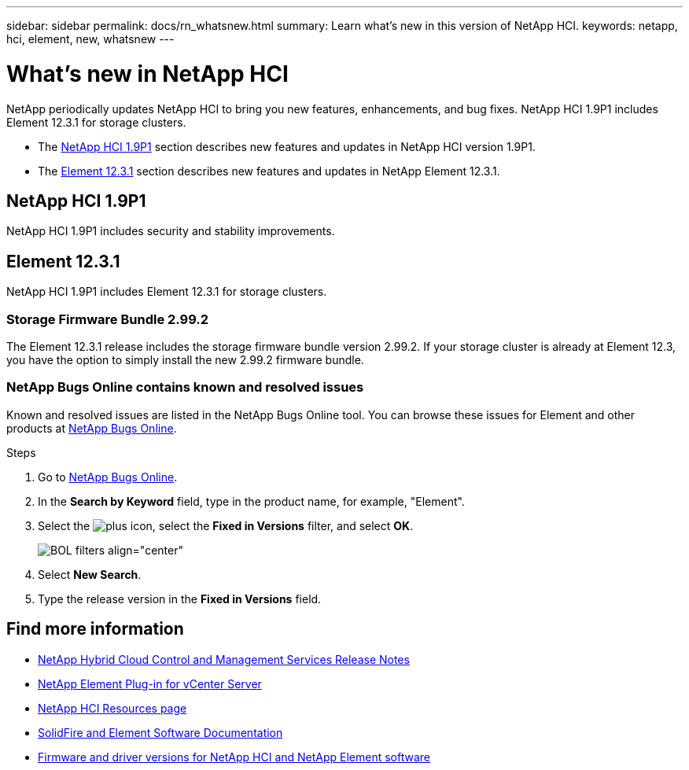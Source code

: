 ---
sidebar: sidebar
permalink: docs/rn_whatsnew.html
summary: Learn what's new in this version of NetApp HCI.
keywords: netapp, hci, element, new, whatsnew
---

= What's new in NetApp HCI
:hardbreaks:
:nofooter:
:icons: font
:linkattrs:
:imagesdir: ../media/
:keywords: hci, cloud, onprem, documentation, help, element

[.lead]
NetApp periodically updates NetApp HCI to bring you new features, enhancements, and bug fixes. NetApp HCI 1.9P1 includes Element 12.3.1 for storage clusters.

* The <<NetApp HCI 1.9P1>> section describes new features and updates in NetApp HCI version 1.9P1.

* The <<Element 12.3.1>> section describes new features and updates in NetApp Element 12.3.1.

//* The <<NetApp HCI 1.9P1>> section describes new features and updates in NetApp HCI version 1.9P1.

//* The <<Element 12.3.1>> section describes new features and updates in NetApp Element 12.3.1.

== NetApp HCI 1.9P1
NetApp HCI 1.9P1 includes security and stability improvements.

//=== Deployment configuration profile support
//During deployment of NetApp HCI 1.9, you can import a deployment configuration profile. NetApp Deployment Engine uses the information in the profile to automatically populate information about your deployment. You can compile a configuration profile from your own installation information, or you can reuse an exported CSV file from a previous successful deployment.

//=== Improved NetApp Deployment Engine network configuration
//NetApp HCI 1.9 simplifies networking configuration during deployment. The network configuration step of the NetApp Deployment Engine is divided in to sections to make entering information easier.

//=== Updated VMware ESXi for compute nodes
//The version of VMware ESXi installed on compute nodes for new deployments has been updated to 6.7U3.

//=== NetApp Element Plug-in for vCenter Server availability
//The NetApp Element Plug-in for vCenter Server is available outside of the management node 12.3 and NetApp HCI 1.9 releases. To upgrade the plug-in to the latest version, follow the instructions in the https://docs.netapp.com/us-en/hci/docs/concept_hci_upgrade_overview.html[NetApp HCI Upgrades] documentation.

//=== NetApp Hybrid Cloud Control enhancements
//NetApp Hybrid Cloud Control is enhanced for version 1.9. https://kb.netapp.com/Advice_and_Troubleshooting/Data_Storage_Software/Management_services_for_Element_Software_and_NetApp_HCI/Management_Services_Release_Notes[Learn more].

== Element 12.3.1
NetApp HCI 1.9P1 includes Element 12.3.1 for storage clusters.
//Element 12.3 introduces software encryption at rest enhancements, security enhancements, storage firmware updates, enhanced snapshot functionality, and improved behavior for failing drives.

=== Storage Firmware Bundle 2.99.2
The Element 12.3.1 release includes the storage firmware bundle version 2.99.2. If your storage cluster is already at Element 12.3, you have the option to simply install the new 2.99.2 firmware bundle.

=== NetApp Bugs Online contains known and resolved issues
Known and resolved issues are listed in the NetApp Bugs Online tool. You can browse these issues for Element and other products at https://mysupport.netapp.com/site/products/all/details/solidfire-elementos/bugsonline-tab[NetApp Bugs Online].

.Steps
. Go to https://mysupport.netapp.com/site/products/all/details/solidfire-elementos/bugsonline-tab[NetApp Bugs Online^].
. In the  *Search by Keyword* field, type in the product name, for example, "Element".
. Select the image:icon_plus.PNG[plus icon], select the *Fixed in Versions* filter, and select *OK*.
+
image:bol_filters.PNG[BOL filters align="center"]
. Select *New Search*.
. Type the release version in the *Fixed in Versions* field.

//=== FIFO snapshot queue support
//Element 12.3 enables you to create a First-In-First-Out (FIFO) queue for volume snapshots. Using the Element API, you can specify the minimum and maximum number of FIFO snapshot slots that should be reserved when you create a volume. When the FIFO snapshot queue for a volume is full, the next snapshot you create for that volume removes the oldest snapshot of that volume from the system. FIFO and non-FIFO snapshots both use the same pool of available snapshot slots on a volume.

//The following Element API methods are related to FIFO snapshots (see the https://docs.netapp.com/us-en/element-software/api/index.html[Element API documentation] for details about each API method):

//* CreateGroupSnapshot
//* CreateSchedule
//* CreateSnapshot
//* CreateVolume
//* ModifyGroupSnapshot
//* ModifySchedule
//* ModifySnapshot
//* ModifyVolume
//* ModifyVolumes

//=== Snapshot serialization support
//Element 12.3 supports serialized snapshot creation. When creating a new snapshot using the Element API, you can specify that the snapshot should not be created if a previous snapshot replication is still in progress.

//The following Element API methods are related to snapshot /serialization (see the https://docs.netapp.com/us-en/element-software/api/index.html[Element API documentation] for details about each API method):

//* CreateGroupSnapshot
//* CreateSchedule
//* CreateSnapshot
//* ModifySchedule

//=== Snapshot retention support
//Element 12.3 enables you to specify a retention time for snapshots. If you don't specify a retention time or an expiration time for a snapshot, it is retained forever.

//The following Element API methods are related to snapshot retention (see the https://docs.netapp.com/us-en/element-software/api/index.html[Element API documentation] for details about each API method):

//* CreateGroupSnapshot
//* CreateSchedule
//* CreateSnapshot
//* ModifyGroupSnapshot
//* ModifySchedule
//* ModifySnapshot

//=== Software encryption at rest enhancements

//For the software encryption at rest feature, Element 12.3 introduces External Key Management (EKM) and the ability to rekey the software encryption master key. You can enable software encryption at rest when you create a storage cluster. When you create a SolidFire Enterprise SDS storage cluster, software encryption at rest is enabled by default. This feature encrypts all data stored on the SSDs in the storage nodes and causes only a very small (~2%) performance impact on client IO.

//The following Element API methods are related to software encryption at rest (see the https://docs.netapp.com/us-en/element-software/api/index.html[Element API documentation] for details about each API method):

//* CreateCluster
//* DisableEncryptionAtRest
//* EnableEncryptionAtRest
//* GetSoftwareEncryptionAtRestInfo
//* RekeySoftwareEncryptionAtRestMasterKey

//=== Storage node firmware updates

//Element 12.3 includes firmware updates for storage nodes. http://docs.netapp.com/us-en/hci/docs/rn_relatedrn.html[Learn more].

//=== Security enhancements

//Element 12.3 resolves security vulnerabilities for storage nodes and the management node. http://security.netapp.com/[Learn more] about these security enhancements.

//=== Improved behavior for failing drives

//Element 12.3 performs periodic health checks on SolidFire appliance drives using SMART health data from the drives. A drive that fails the SMART health check might be close to failure. If a drive fails the SMART health check, the drive is transitioned to the *Failed* state, and a critical severity cluster fault appears: `Drive with serial: <serial number> in slot: <node slot><drive slot> has failed the SMART overall health check. To resolve this fault, replace the drive`.

[discrete]
== Find more information
* https://kb.netapp.com/Advice_and_Troubleshooting/Data_Storage_Software/Management_services_for_Element_Software_and_NetApp_HCI/Management_Services_Release_Notes[NetApp Hybrid Cloud Control and Management Services Release Notes^]
* https://docs.netapp.com/us-en/vcp/index.html[NetApp Element Plug-in for vCenter Server^]
* https://www.netapp.com/us/documentation/hci.aspx[NetApp HCI Resources page^]
* https://docs.netapp.com/us-en/element-software/index.html[SolidFire and Element Software Documentation^]
* https://kb.netapp.com/Advice_and_Troubleshooting/Hybrid_Cloud_Infrastructure/NetApp_HCI/Firmware_and_driver_versions_in_NetApp_HCI_and_NetApp_Element_software[Firmware and driver versions for NetApp HCI and NetApp Element software^]
